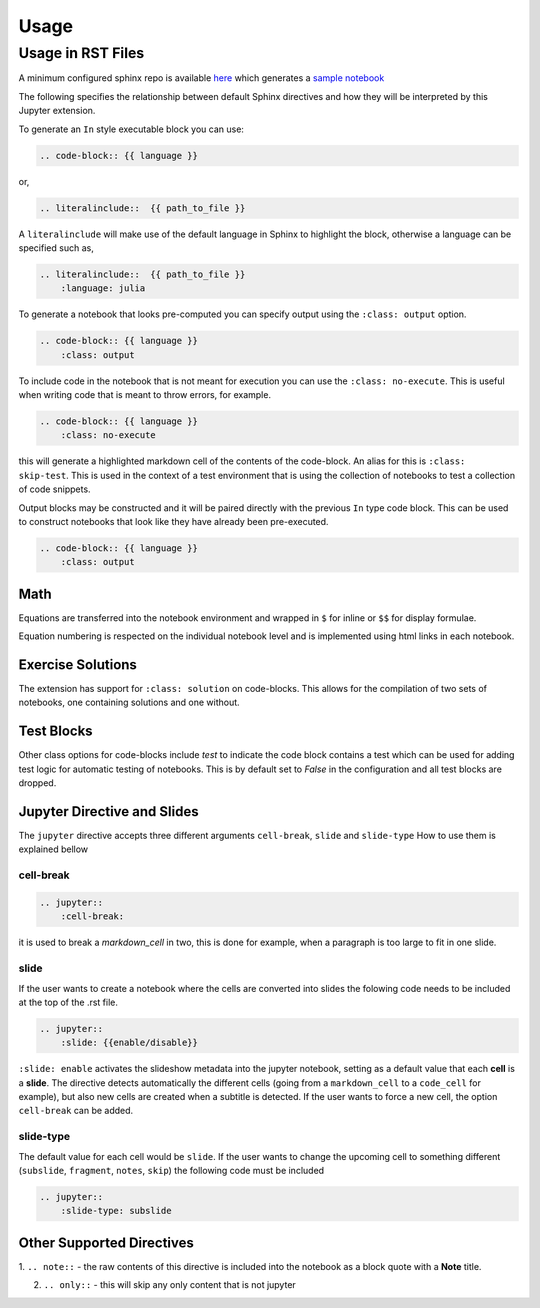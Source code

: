 Usage
=====

Usage in RST Files
------------------

A minimum configured sphinx repo is available `here <https://github.com/QuantEcon/sphinxcontrib-jupyter.minimal>`__
which generates a `sample notebook <https://github.com/QuantEcon/sphinxcontrib-jupyter.minimal#simple_notebookrst>`__


The following specifies the relationship between default Sphinx directives
and how they will be interpreted by this Jupyter extension.

To generate an ``In`` style executable block you can use:

.. code:: rst

    .. code-block:: {{ language }}

or,

.. code:: rst

    .. literalinclude::  {{ path_to_file }}

A ``literalinclude`` will make use of the default language in Sphinx 
to highlight the block, otherwise a language can be specified such as,

.. code:: rst

    .. literalinclude::  {{ path_to_file }}
        :language: julia

To generate a notebook that looks pre-computed you can specify output
using the ``:class: output`` option.

.. code:: rst

    .. code-block:: {{ language }}
        :class: output

To include code in the notebook that is not meant for execution you can use
the ``:class: no-execute``. This is useful when writing code
that is meant to throw errors, for example.

.. code:: rst

    .. code-block:: {{ language }}
        :class: no-execute

this will generate a highlighted markdown cell of the contents of the
code-block. An alias for this is ``:class: skip-test``. This is used
in the context of a test environment that is using the collection of 
notebooks to test a collection of code snippets.

.. todo:: 

    It might be nice to add screenshots to demonstrate the correlation between 
    the blocks above and the representation in the notebook.

Output blocks may be constructed and it will be paired directly with the 
previous ``In`` type code block. This can be used to construct notebooks that
look like they have already been pre-executed.

.. code:: rst

    .. code-block:: {{ language }}
        :class: output

.. todo::

    Discuss this feature. It may be better to generate and then execute the
    notebook to get notebooks that are pre-formatted with output figures etc.
    This would ensure output stays consistent with the code that generates it.

Math
~~~~


Equations are transferred into the notebook environment and wrapped in 
``$`` for inline or ``$$`` for display formulae. 

Equation numbering is respected on the individual notebook level and is 
implemented using html links in each notebook.


Exercise Solutions
~~~~~~~~~~~~~~~~~~

The extension has support for ``:class: solution`` on code-blocks. This
allows for the compilation of two sets of notebooks, one containing solutions
and one without.


Test Blocks
~~~~~~~~~~~

Other class options for code-blocks include `test` to indicate the 
code block contains a test which can be used for adding test logic
for automatic testing of notebooks. This is by default set to `False`
in the configuration and all test blocks are dropped.



Jupyter Directive and Slides
~~~~~~~~~~~~~~~~~~~~~~~~~~~~

The ``jupyter`` directive accepts three different arguments ``cell-break``, ``slide`` and ``slide-type``
How to use them is explained bellow


cell-break
++++++++++

.. code:: rst
    
    .. jupyter::
        :cell-break:

it is used to break a `markdown_cell` in two, this is done for example, when a paragraph 
is too large to fit in one slide.

slide
+++++

If the user wants to create a notebook where the cells are converted into
slides the folowing code needs to be included at the top of the .rst file.

.. code:: rst

    .. jupyter::
        :slide: {{enable/disable}}

``:slide: enable`` activates the slideshow metadata into the jupyter notebook, 
setting as a default value that each **cell** is a **slide**. 
The directive detects automatically the different cells 
(going from a ``markdown_cell`` to a ``code_cell`` for example), 
but also new cells are created when a subtitle is detected. If the user wants to force
a new cell, the option ``cell-break`` can be added.



slide-type
++++++++++

The default value for each cell would be ``slide``. If the user wants
to change the upcoming cell to something different (``subslide``, ``fragment``, ``notes``, ``skip``)
the following code must be included

.. code:: rst

    .. jupyter::
        :slide-type: subslide



Other Supported Directives
~~~~~~~~~~~~~~~~~~~~~~~~~~

1. ``.. note::`` - the raw contents of this directive is included 
into the notebook as a block quote with a **Note** title.

2. ``.. only::`` - this will skip any only content that is not jupyter